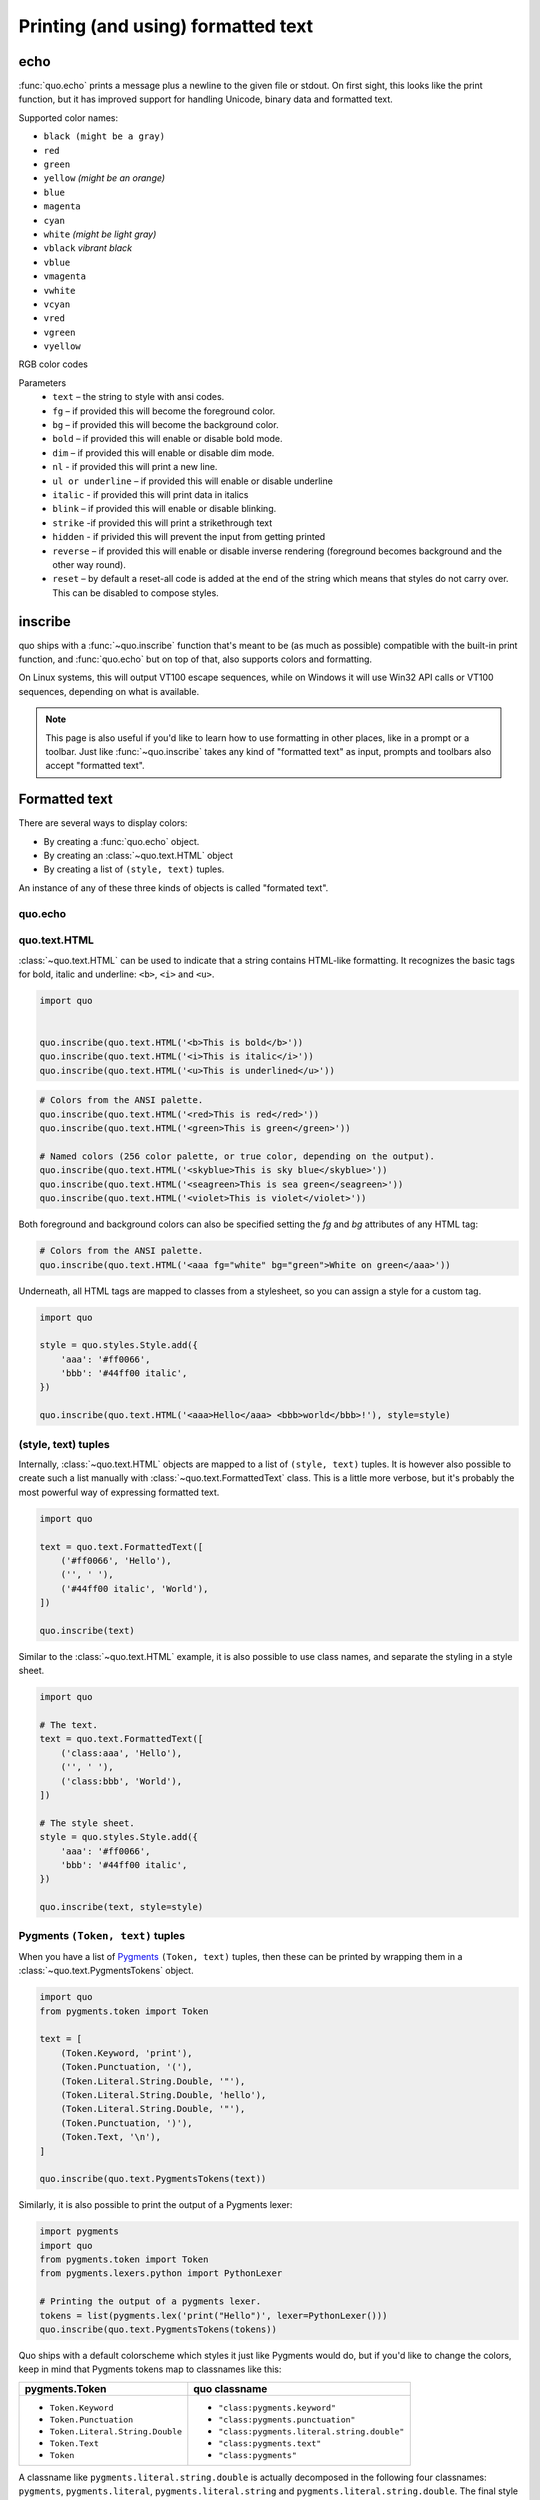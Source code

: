 .. _printing_text:

Printing (and using) formatted text
===================================

echo
-----
:func:`quo.echo` prints a message plus a newline to the given file or stdout. On first sight, this looks like the print function, but it has improved support for handling Unicode, binary data and formatted text.

Supported color names:

* ``black (might be a gray)``
* ``red``
* ``green``
* ``yellow`` *(might be an orange)*
* ``blue``
* ``magenta``
* ``cyan``
* ``white`` *(might be light gray)*
* ``vblack``  *vibrant black*
* ``vblue``
* ``vmagenta``
* ``vwhite``
* ``vcyan``
* ``vred``
* ``vgreen``
* ``vyellow``

RGB color codes


Parameters
   * ``text`` – the string to style with ansi codes.

   * ``fg``  – if provided this will become the foreground color.

   * ``bg``  – if provided this will become the background color.

   * ``bold``  – if provided this will enable or disable bold mode.

   * ``dim``  – if provided this will enable or disable dim mode.

   * ``nl`` - if provided this will print a new line.

   * ``ul or underline`` – if provided this will enable or disable underline

   * ``italic`` - if provided this will print data in italics

   * ``blink`` – if provided this will enable or disable blinking.

   * ``strike`` -if provided this will print a strikethrough text

   * ``hidden`` - if privided this will prevent the input from getting printed

   * ``reverse`` – if provided this will enable or disable inverse rendering (foreground becomes background and the other way round).

   * ``reset``  – by default a reset-all code is added at the end of the string which means that styles do not carry over. This can be disabled to compose styles.

inscribe
----------
quo ships with a
:func:`~quo.inscribe` function that's meant to
be (as much as possible) compatible with the built-in print function, and :func:`quo.echo` but on
top of that, also supports colors and formatting.

On Linux systems, this will output VT100 escape sequences, while on Windows it
will use Win32 API calls or VT100 sequences, depending on what is available.

.. note::

        This page is also useful if you'd like to learn how to use formatting
        in other places, like in a prompt or a toolbar. Just like
        :func:`~quo.inscribe` takes any kind
        of "formatted text" as input, prompts and toolbars also accept
        "formatted text".


Formatted text
---------------

There are several ways to display colors:

- By creating a :func:`quo.echo` object.
- By creating an :class:`~quo.text.HTML` object
- By creating a list of ``(style, text)`` tuples.


An instance of any of these three kinds of objects is called "formated text".

quo.echo
^^^^^^^^^


quo.text.HTML
^^^^^^^^^^^^^

:class:`~quo.text.HTML` can be used to indicate that a
string contains HTML-like formatting. It recognizes the basic tags for bold,
italic and underline: ``<b>``, ``<i>`` and ``<u>``.

.. code:: python

    import quo


    quo.inscribe(quo.text.HTML('<b>This is bold</b>'))
    quo.inscribe(quo.text.HTML('<i>This is italic</i>'))
    quo.inscribe(quo.text.HTML('<u>This is underlined</u>'))

.. code:: python

    # Colors from the ANSI palette.
    quo.inscribe(quo.text.HTML('<red>This is red</red>'))
    quo.inscribe(quo.text.HTML('<green>This is green</green>'))

    # Named colors (256 color palette, or true color, depending on the output).
    quo.inscribe(quo.text.HTML('<skyblue>This is sky blue</skyblue>'))
    quo.inscribe(quo.text.HTML('<seagreen>This is sea green</seagreen>'))
    quo.inscribe(quo.text.HTML('<violet>This is violet</violet>'))

Both foreground and background colors can also be specified setting the `fg`
and `bg` attributes of any HTML tag:

.. code:: python

    # Colors from the ANSI palette.
    quo.inscribe(quo.text.HTML('<aaa fg="white" bg="green">White on green</aaa>'))

Underneath, all HTML tags are mapped to classes from a stylesheet, so you can
assign a style for a custom tag.

.. code:: python

    import quo

    style = quo.styles.Style.add({
        'aaa': '#ff0066',
        'bbb': '#44ff00 italic',
    })

    quo.inscribe(quo.text.HTML('<aaa>Hello</aaa> <bbb>world</bbb>!'), style=style)




(style, text) tuples
^^^^^^^^^^^^^^^^^^^^

Internally, :class:`~quo.text.HTML` objects are mapped to a list of
``(style, text)`` tuples. It is however also possible to create such a list
manually with :class:`~quo.text.FormattedText` class.
This is a little more verbose, but it's probably the most powerful
way of expressing formatted text.

.. code:: python

    import quo

    text = quo.text.FormattedText([
        ('#ff0066', 'Hello'),
        ('', ' '),
        ('#44ff00 italic', 'World'),
    ])

    quo.inscribe(text)

Similar to the :class:`~quo.text.HTML` example, it is also
possible to use class names, and separate the styling in a style sheet.

.. code:: python

    import quo

    # The text.
    text = quo.text.FormattedText([
        ('class:aaa', 'Hello'),
        ('', ' '),
        ('class:bbb', 'World'),
    ])

    # The style sheet.
    style = quo.styles.Style.add({
        'aaa': '#ff0066',
        'bbb': '#44ff00 italic',
    })

    quo.inscribe(text, style=style)


Pygments ``(Token, text)`` tuples
^^^^^^^^^^^^^^^^^^^^^^^^^^^^^^^^^

When you have a list of `Pygments <http://pygments.org/>`_ ``(Token, text)``
tuples, then these can be printed by wrapping them in a
:class:`~quo.text.PygmentsTokens` object.

.. code:: python
     
    import quo
    from pygments.token import Token
    
    text = [
        (Token.Keyword, 'print'),
        (Token.Punctuation, '('),
        (Token.Literal.String.Double, '"'),
        (Token.Literal.String.Double, 'hello'),
        (Token.Literal.String.Double, '"'),
        (Token.Punctuation, ')'),
        (Token.Text, '\n'),
    ]

    quo.inscribe(quo.text.PygmentsTokens(text))


Similarly, it is also possible to print the output of a Pygments lexer:

.. code:: python

    import pygments
    import quo
    from pygments.token import Token
    from pygments.lexers.python import PythonLexer

    # Printing the output of a pygments lexer.
    tokens = list(pygments.lex('print("Hello")', lexer=PythonLexer()))
    quo.inscribe(quo.text.PygmentsTokens(tokens))

Quo ships with a default colorscheme which styles it just like
Pygments would do, but if you'd like to change the colors, keep in mind that
Pygments tokens map to classnames like this:

+-----------------------------------+---------------------------------------------+
| pygments.Token                    | quo classname                               |
+===================================+=============================================+
| - ``Token.Keyword``               | - ``"class:pygments.keyword"``              |
| - ``Token.Punctuation``           | - ``"class:pygments.punctuation"``          |
| - ``Token.Literal.String.Double`` | - ``"class:pygments.literal.string.double"``|
| - ``Token.Text``                  | - ``"class:pygments.text"``                 |
| - ``Token``                       | - ``"class:pygments"``                      |
+-----------------------------------+---------------------------------------------+

A classname like ``pygments.literal.string.double`` is actually decomposed in
the following four classnames: ``pygments``, ``pygments.literal``,
``pygments.literal.string`` and ``pygments.literal.string.double``. The final
style is computed by combining the style for these four classnames. So,
changing the style from these Pygments tokens can be done as follows:

.. code:: python

    import quo

    style = quo.styles.Style.add({
        'pygments.keyword': 'underline',
        'pygments.literal.string': 'bg:#00ff00 #ffffff',
    })
    quo.inscribe(PygmentsTokens(tokens), style=style)

